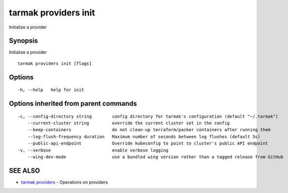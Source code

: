 .. _tarmak_providers_init:

tarmak providers init
---------------------

Initialize a provider

Synopsis
~~~~~~~~


Initialize a provider

::

  tarmak providers init [flags]

Options
~~~~~~~

::

  -h, --help   help for init

Options inherited from parent commands
~~~~~~~~~~~~~~~~~~~~~~~~~~~~~~~~~~~~~~

::

  -c, --config-directory string        config directory for tarmak's configuration (default "~/.tarmak")
      --current-cluster string         override the current cluster set in the config
      --keep-containers                do not clean-up terraform/packer containers after running them
      --log-flush-frequency duration   Maximum number of seconds between log flushes (default 5s)
      --public-api-endpoint            Override kubeconfig to point to cluster's public API endpoint
  -v, --verbose                        enable verbose logging
      --wing-dev-mode                  use a bundled wing version rather than a tagged release from GitHub

SEE ALSO
~~~~~~~~

* `tarmak providers <tarmak_providers.html>`_ 	 - Operations on providers

